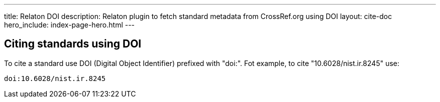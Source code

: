 ---
title: Relaton DOI
description: Relaton plugin to fetch standard metadata from CrossRef.org using DOI
layout: cite-doc
hero_include: index-page-hero.html
---

== Citing standards using DOI

To cite a standard use DOI (Digital Object Identifier) prefixed with "doi:". Fot example, to cite "10.6028/nist.ir.8245" use:
```
doi:10.6028/nist.ir.8245
```
